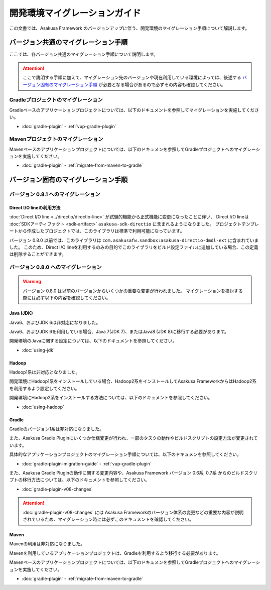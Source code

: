 ==============================
開発環境マイグレーションガイド
==============================

この文書では、Asakusa Framework のバージョンアップに伴う、開発環境のマイグレーション手順について解説します。

バージョン共通のマイグレーション手順
====================================

ここでは、各バージョン共通のマイグレーション手順について説明します。

..  attention::
    ここで説明する手順に加えて、マイグレーション先のバージョンや現在利用している環境によっては、後述する `バージョン固有のマイグレーション手順`_ が必要となる場合があるので必ずその内容も確認してください。

Gradleプロジェクトのマイグレーション
------------------------------------

Gradleベースのアプリケーションプロジェクトについては、以下のドキュメントを参照してマイグレーションを実施してください。

* :doc:`gradle-plugin` - :ref:`vup-gradle-plugin`

Mavenプロジェクトのマイグレーション
-----------------------------------

Mavenベースのアプリケーションプロジェクトについては、以下のドキュメンを参照してGradleプロジェクトへのマイグレーションを実施してください。

* :doc:`gradle-plugin` - :ref:`migrate-from-maven-to-gradle`

バージョン固有のマイグレーション手順
====================================

バージョン 0.8.1 へのマイグレーション
-------------------------------------

Direct I/O lineの利用方法
~~~~~~~~~~~~~~~~~~~~~~~~~

:doc:`Direct I/O line <../directio/directio-line>` が試験的機能から正式機能に変更になったことに伴い、
Direct I/O lineは :doc:`SDKアーティファクト <sdk-artifact>` ``asakusa-sdk-directio`` に含まれるようになりました。
プロジェクトテンプレートから作成したプロジェクトでは、このライブラリは標準で利用可能になっています。

バージョン 0.8.0 以前では、このライブラリは ``com.asakusafw.sandbox:asakusa-directio-dmdl-ext`` に含まれていました。
このため、Direct I/O lineを利用するのみの目的でこのライブラリをビルド設定ファイルに追加している場合、この定義は削除することができます。

バージョン 0.8.0 へのマイグレーション
-------------------------------------

..  warning::
    バージョン 0.8.0 は以前のバージョンからいくつかの重要な変更が行われました。
    マイグレーションを検討する際には必ず以下の内容を確認してください。

Java (JDK)
~~~~~~~~~~

Java6、およびJDK 6は非対応になりました。

Java6、およびJDK 6を利用している場合、Java 7(JDK 7)、またはJava8 (JDK 8)に移行する必要があります。

開発環境のJavaに関する設定については、以下のドキュメントを参照してください。

* :doc:`using-jdk`

Hadoop
~~~~~~

Hadoop1系は非対応となりました。

開発環境にHadoop1系をインストールしている場合、Hadoop2系をインストールしてAsakusa FrameworkからはHadoop2系を利用するよう設定してください。

開発環境にHadoop2系をインストールする方法については、以下のドキュメントを参照してください。

* :doc:`using-hadoop`

Gradle
~~~~~~

Gradleのバージョン1系は非対応になりました。

また、Asakusa Gradle Pluginにいくつか仕様変更が行われ、一部のタスクの動作やビルドスクリプトの設定方法が変更されています。

具体的なアプリケーションプロジェクトのマイグレーション手順については、以下のドキュメンを参照してください。

* :doc:`gradle-plugin-migration-guide` - :ref:`vup-gradle-plugin`

また、Asakusa Gradle Pluginの動作に関する変更内容や、Asakusa Framework バージョン 0.6系, 0.7系 からのビルドスクリプトの移行方法については、以下のドキュメントを参照してください。

* :doc:`gradle-plugin-v08-changes`

..  attention::
    :doc:`gradle-plugin-v08-changes` には Asakusa Frameworkのバージョン体系の変更などの重要な内容が説明されているため、マイグレーション時には必ずこのドキュメントを確認してください。

Maven
~~~~~

Mavenの利用は非対応になりました。

Mavenを利用しているアプリケーションプロジェクトは、Gradleを利用するよう移行する必要があります。

Mavenベースのアプリケーションプロジェクトについては、以下のドキュメンを参照してGradleプロジェクトへのマイグレーションを実施してください。

* :doc:`gradle-plugin` - :ref:`migrate-from-maven-to-gradle`
